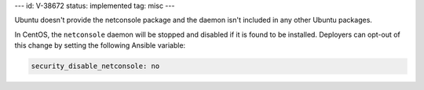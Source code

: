 ---
id: V-38672
status: implemented
tag: misc
---

Ubuntu doesn't provide the netconsole package and the daemon isn't included
in any other Ubuntu packages.

In CentOS, the ``netconsole`` daemon will be stopped and disabled if it is
found to be installed. Deployers can opt-out of this change by setting the
following Ansible variable:

.. code-block:: yaml

    security_disable_netconsole: no
